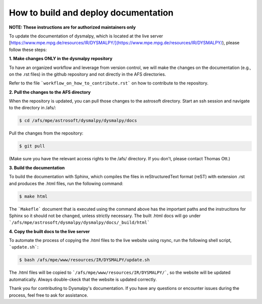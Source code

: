 How to build and deploy documentation
============

**NOTE: These instructions are for authorized maintainers only**

To update the documentation of dysmalpy, which is located at the live server [https://www.mpe.mpg.de/resources/IR/DYSMALPY/](https://www.mpe.mpg.de/resources/IR/DYSMALPY/), please follow these steps:

**1. Make changes ONLY in the dysmalpy repository**

To have an organized workflow and leverage from version control, we will make the changes on the documentation (e.g., on the .rst files) in the github repository and not directly in the AFS directories.

Refer to the file ```workflow_on_how_to_contribute.rst``` on how to contribute to the repository. 

**2. Pull the changes to the AFS directory**

When the repository is updated, you can pull those changes to the astrosoft directory. Start an ssh session and navigate to the directory in /afs/:

.. code-block:: console

    $ cd /afs/mpe/astrosoft/dysmalpy/dysmalpy/docs

Pull the changes from the repository:

.. code-block:: console

    $ git pull

(Make sure you have the relevant access rights to the /afs/ directory. If you don't, please contact Thomas Ott.)

**3. Build the documentation**

To build the documentation with Sphinx, which compiles the files in reStructuredText format (reST) with extension .rst  and produces the .html files, run the following command:

.. code-block:: console

    $ make html

The ```Makefle``` document that is executed using the command above has the important paths and the instrucitons for Sphinx so it should not be changed, unless strictly necessary. The built .html docs will go under ```/afs/mpe/astrosoft/dysmalpy/dysmalpy/docs/_build/html```

**4. Copy the built docs to the live server**

To automate the process of copying the .html files to the live website using rsync, run the following shell script, ```update.sh```:

.. code-block:: console

    $ bash /afs/mpe/www/resources/IR/DYSMALPY/update.sh

The .html files will be copied to ```/afs/mpe/www/resources/IR/DYSMALPY/```, so the website will be updated automatically. Always double-ckeck that the website is updated correctly.

Thank you for contributing to Dysmalpy's documentation. If you have any questions or encounter issues during the process, feel free to ask for assistance.